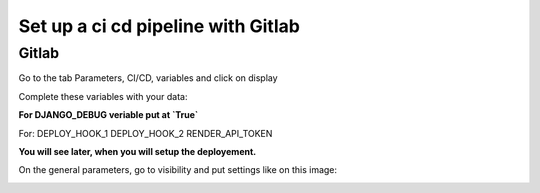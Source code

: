 ===================================
Set up a ci cd pipeline with Gitlab
===================================


Gitlab
======

Go to the tab Parameters, CI/CD, variables and click on display

.. image:: img/variables.png


Complete these variables with your data:

.. image:: img/all-variables.png

**For DJANGO_DEBUG veriable put at `True`**

.. image:: img/django-debug.png

For:
DEPLOY_HOOK_1
DEPLOY_HOOK_2
RENDER_API_TOKEN

**You will see later, when you will setup the deployement.**

On the general parameters, go to visibility and put settings like on this image:

.. image:: img/visibility.png

